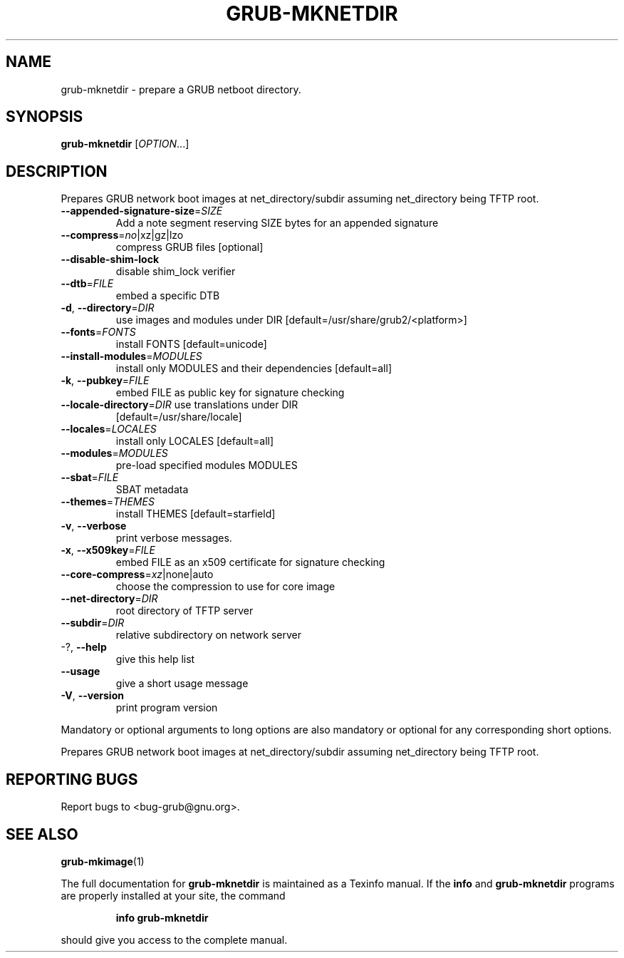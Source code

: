 .\" DO NOT MODIFY THIS FILE!  It was generated by help2man 1.47.5.
.TH GRUB-MKNETDIR "1" "October 2022" "grub-mknetdir (GRUB2) 2.06" "User Commands"
.SH NAME
grub-mknetdir \- prepare a GRUB netboot directory.
.SH SYNOPSIS
.B grub-mknetdir
[\fI\,OPTION\/\fR...]
.SH DESCRIPTION
Prepares
GRUB network boot images at net_directory/subdir assuming net_directory being
TFTP root.
.TP
\fB\-\-appended\-signature\-size\fR=\fI\,SIZE\/\fR
Add a note segment reserving SIZE bytes for an
appended signature
.TP
\fB\-\-compress\fR=\fI\,no\/\fR|xz|gz|lzo
compress GRUB files [optional]
.TP
\fB\-\-disable\-shim\-lock\fR
disable shim_lock verifier
.TP
\fB\-\-dtb\fR=\fI\,FILE\/\fR
embed a specific DTB
.TP
\fB\-d\fR, \fB\-\-directory\fR=\fI\,DIR\/\fR
use images and modules under DIR
[default=/usr/share/grub2/<platform>]
.TP
\fB\-\-fonts\fR=\fI\,FONTS\/\fR
install FONTS [default=unicode]
.TP
\fB\-\-install\-modules\fR=\fI\,MODULES\/\fR
install only MODULES and their dependencies
[default=all]
.TP
\fB\-k\fR, \fB\-\-pubkey\fR=\fI\,FILE\/\fR
embed FILE as public key for signature checking
.TP
\fB\-\-locale\-directory\fR=\fI\,DIR\/\fR use translations under DIR
[default=/usr/share/locale]
.TP
\fB\-\-locales\fR=\fI\,LOCALES\/\fR
install only LOCALES [default=all]
.TP
\fB\-\-modules\fR=\fI\,MODULES\/\fR
pre\-load specified modules MODULES
.TP
\fB\-\-sbat\fR=\fI\,FILE\/\fR
SBAT metadata
.TP
\fB\-\-themes\fR=\fI\,THEMES\/\fR
install THEMES [default=starfield]
.TP
\fB\-v\fR, \fB\-\-verbose\fR
print verbose messages.
.TP
\fB\-x\fR, \fB\-\-x509key\fR=\fI\,FILE\/\fR
embed FILE as an x509 certificate for signature
checking
.TP
\fB\-\-core\-compress\fR=\fI\,xz\/\fR|none|auto
choose the compression to use for core image
.TP
\fB\-\-net\-directory\fR=\fI\,DIR\/\fR
root directory of TFTP server
.TP
\fB\-\-subdir\fR=\fI\,DIR\/\fR
relative subdirectory on network server
.TP
\-?, \fB\-\-help\fR
give this help list
.TP
\fB\-\-usage\fR
give a short usage message
.TP
\fB\-V\fR, \fB\-\-version\fR
print program version
.PP
Mandatory or optional arguments to long options are also mandatory or optional
for any corresponding short options.
.PP
Prepares GRUB network boot images at net_directory/subdir assuming
net_directory being TFTP root.
.SH "REPORTING BUGS"
Report bugs to <bug\-grub@gnu.org>.
.SH "SEE ALSO"
.BR grub-mkimage (1)
.PP
The full documentation for
.B grub-mknetdir
is maintained as a Texinfo manual.  If the
.B info
and
.B grub-mknetdir
programs are properly installed at your site, the command
.IP
.B info grub-mknetdir
.PP
should give you access to the complete manual.
